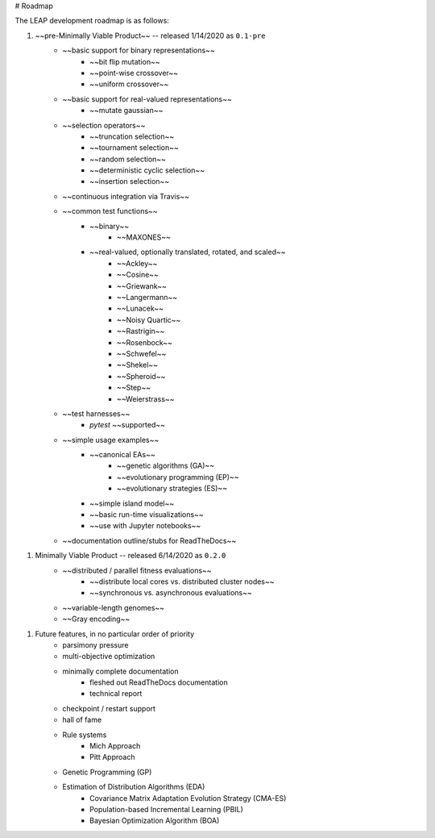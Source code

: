 # Roadmap

The LEAP development roadmap is as follows:

1. ~~pre-Minimally Viable Product~~ -- released 1/14/2020 as ``0.1-pre``
    - ~~basic support for binary representations~~
        - ~~bit flip mutation~~
        - ~~point-wise crossover~~
        - ~~uniform crossover~~
    - ~~basic support for real-valued representations~~
        - ~~mutate gaussian~~
    - ~~selection operators~~
        - ~~truncation selection~~
        - ~~tournament selection~~
        - ~~random selection~~
        - ~~deterministic cyclic selection~~
        - ~~insertion selection~~
    - ~~continuous integration via Travis~~
    - ~~common test functions~~
        - ~~binary~~
            - ~~MAXONES~~
        - ~~real-valued, optionally translated, rotated, and scaled~~
            - ~~Ackley~~
            - ~~Cosine~~
            - ~~Griewank~~
            - ~~Langermann~~
            - ~~Lunacek~~
            - ~~Noisy Quartic~~
            - ~~Rastrigin~~
            - ~~Rosenbock~~
            - ~~Schwefel~~
            - ~~Shekel~~
            - ~~Spheroid~~
            - ~~Step~~
            - ~~Weierstrass~~
    - ~~test harnesses~~
        - `pytest` ~~supported~~
    - ~~simple usage examples~~
        - ~~canonical EAs~~
            - ~~genetic algorithms (GA)~~
            - ~~evolutionary programming (EP)~~
            - ~~evolutionary strategies (ES)~~
        - ~~simple island model~~
        - ~~basic run-time visualizations~~
        - ~~use with Jupyter notebooks~~
    - ~~documentation outline/stubs for ReadTheDocs~~
1. Minimally Viable Product -- released 6/14/2020 as ``0.2.0``
    - ~~distributed / parallel fitness evaluations~~
        - ~~distribute local cores vs. distributed cluster nodes~~
        - ~~synchronous vs. asynchronous evaluations~~
    - ~~variable-length genomes~~
    - ~~Gray encoding~~
1. Future features, in no particular order of priority
    - parsimony pressure
    - multi-objective optimization
    - minimally complete documentation
        - fleshed out ReadTheDocs documentation
        - technical report
    - checkpoint / restart support
    - hall of fame
    - Rule systems
        - Mich Approach
        - Pitt Approach
    - Genetic Programming (GP)
    - Estimation of Distribution Algorithms (EDA)
        - Covariance Matrix Adaptation Evolution Strategy (CMA-ES)
        - Population-based Incremental Learning (PBIL)
        - Bayesian Optimization Algorithm (BOA)
